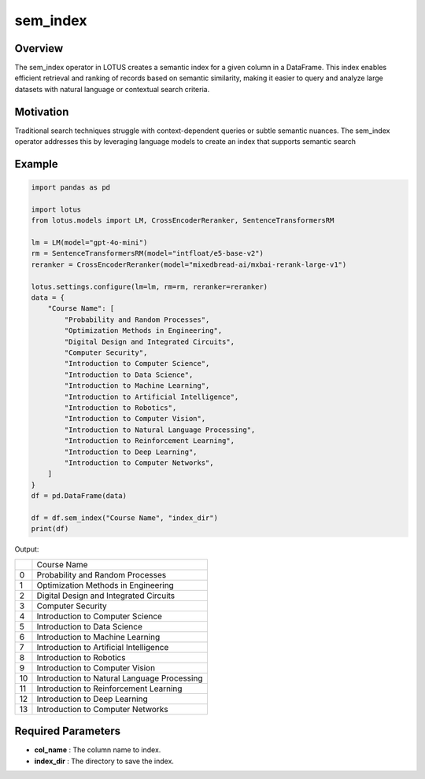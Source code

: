 sem_index
=================

Overview
---------
The sem_index operator in LOTUS creates a semantic index for a given column in a DataFrame. 
This index enables efficient retrieval and ranking of records based on semantic similarity, making 
it easier to query and analyze large datasets with natural language or contextual search criteria. 

Motivation
-----------
Traditional search techniques struggle with context-dependent queries or subtle semantic nuances. 
The sem_index operator addresses this by leveraging language models to create an index that supports semantic search

Example
----------
.. code-block:: python

    import pandas as pd

    import lotus
    from lotus.models import LM, CrossEncoderReranker, SentenceTransformersRM

    lm = LM(model="gpt-4o-mini")
    rm = SentenceTransformersRM(model="intfloat/e5-base-v2")
    reranker = CrossEncoderReranker(model="mixedbread-ai/mxbai-rerank-large-v1")

    lotus.settings.configure(lm=lm, rm=rm, reranker=reranker)
    data = {
        "Course Name": [
            "Probability and Random Processes",
            "Optimization Methods in Engineering",
            "Digital Design and Integrated Circuits",
            "Computer Security",
            "Introduction to Computer Science",
            "Introduction to Data Science",
            "Introduction to Machine Learning",
            "Introduction to Artificial Intelligence",
            "Introduction to Robotics",
            "Introduction to Computer Vision",
            "Introduction to Natural Language Processing",
            "Introduction to Reinforcement Learning",
            "Introduction to Deep Learning",
            "Introduction to Computer Networks",
        ]
    }
    df = pd.DataFrame(data)

    df = df.sem_index("Course Name", "index_dir")
    print(df)

Output:

+----+---------------------------------------------+
|    |                Course Name                  |
+----+---------------------------------------------+
|  0 | Probability and Random Processes            |
+----+---------------------------------------------+
|  1 | Optimization Methods in Engineering         |
+----+---------------------------------------------+
|  2 | Digital Design and Integrated Circuits      |
+----+---------------------------------------------+
|  3 | Computer Security                           |
+----+---------------------------------------------+
|  4 | Introduction to Computer Science            |
+----+---------------------------------------------+
|  5 | Introduction to Data Science                |
+----+---------------------------------------------+
|  6 | Introduction to Machine Learning            |
+----+---------------------------------------------+
|  7 | Introduction to Artificial Intelligence     |
+----+---------------------------------------------+
|  8 | Introduction to Robotics                    |
+----+---------------------------------------------+
|  9 | Introduction to Computer Vision             |
+----+---------------------------------------------+
| 10 | Introduction to Natural Language Processing |
+----+---------------------------------------------+
| 11 | Introduction to Reinforcement Learning      |
+----+---------------------------------------------+
| 12 | Introduction to Deep Learning               |
+----+---------------------------------------------+
| 13 | Introduction to Computer Networks           |
+----+---------------------------------------------+


Required Parameters
--------------------
- **col_name** : The column name to index.
- **index_dir** : The directory to save the index.

